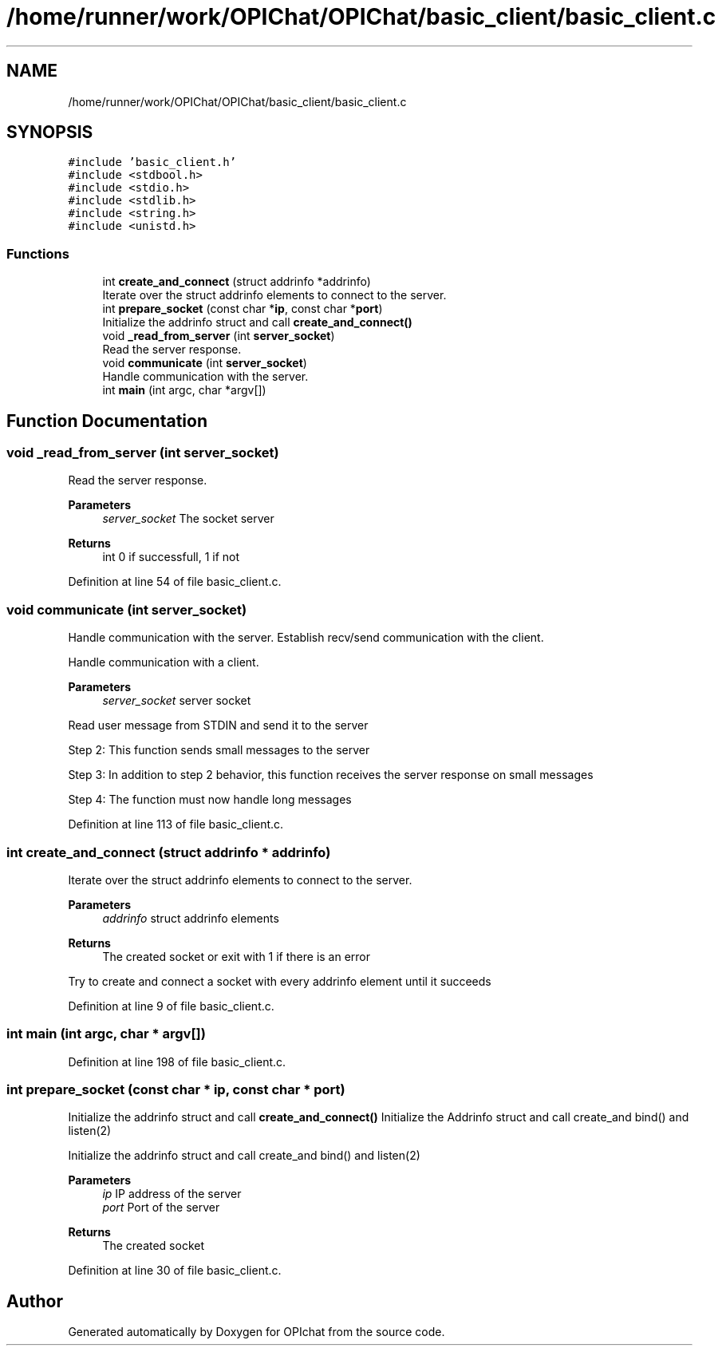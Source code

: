 .TH "/home/runner/work/OPIChat/OPIChat/basic_client/basic_client.c" 3 "Wed Feb 9 2022" "OPIchat" \" -*- nroff -*-
.ad l
.nh
.SH NAME
/home/runner/work/OPIChat/OPIChat/basic_client/basic_client.c
.SH SYNOPSIS
.br
.PP
\fC#include 'basic_client\&.h'\fP
.br
\fC#include <stdbool\&.h>\fP
.br
\fC#include <stdio\&.h>\fP
.br
\fC#include <stdlib\&.h>\fP
.br
\fC#include <string\&.h>\fP
.br
\fC#include <unistd\&.h>\fP
.br

.SS "Functions"

.in +1c
.ti -1c
.RI "int \fBcreate_and_connect\fP (struct addrinfo *addrinfo)"
.br
.RI "Iterate over the struct addrinfo elements to connect to the server\&. "
.ti -1c
.RI "int \fBprepare_socket\fP (const char *\fBip\fP, const char *\fBport\fP)"
.br
.RI "Initialize the addrinfo struct and call \fBcreate_and_connect()\fP "
.ti -1c
.RI "void \fB_read_from_server\fP (int \fBserver_socket\fP)"
.br
.RI "Read the server response\&. "
.ti -1c
.RI "void \fBcommunicate\fP (int \fBserver_socket\fP)"
.br
.RI "Handle communication with the server\&. "
.ti -1c
.RI "int \fBmain\fP (int argc, char *argv[])"
.br
.in -1c
.SH "Function Documentation"
.PP 
.SS "void _read_from_server (int server_socket)"

.PP
Read the server response\&. 
.PP
\fBParameters\fP
.RS 4
\fIserver_socket\fP The socket server 
.RE
.PP
\fBReturns\fP
.RS 4
int 0 if successfull, 1 if not 
.RE
.PP

.PP
Definition at line 54 of file basic_client\&.c\&.
.SS "void communicate (int server_socket)"

.PP
Handle communication with the server\&. Establish recv/send communication with the client\&.
.PP
Handle communication with a client\&.
.PP
\fBParameters\fP
.RS 4
\fIserver_socket\fP server socket
.RE
.PP
Read user message from STDIN and send it to the server
.PP
Step 2: This function sends small messages to the server
.PP
Step 3: In addition to step 2 behavior, this function receives the server response on small messages
.PP
Step 4: The function must now handle long messages 
.PP
Definition at line 113 of file basic_client\&.c\&.
.SS "int create_and_connect (struct addrinfo * addrinfo)"

.PP
Iterate over the struct addrinfo elements to connect to the server\&. 
.PP
\fBParameters\fP
.RS 4
\fIaddrinfo\fP struct addrinfo elements
.RE
.PP
\fBReturns\fP
.RS 4
The created socket or exit with 1 if there is an error
.RE
.PP
Try to create and connect a socket with every addrinfo element until it succeeds 
.PP
Definition at line 9 of file basic_client\&.c\&.
.SS "int main (int argc, char * argv[])"

.PP
Definition at line 198 of file basic_client\&.c\&.
.SS "int prepare_socket (const char * ip, const char * port)"

.PP
Initialize the addrinfo struct and call \fBcreate_and_connect()\fP Initialize the Addrinfo struct and call create_and bind() and listen(2)
.PP
Initialize the addrinfo struct and call create_and bind() and listen(2)
.PP
\fBParameters\fP
.RS 4
\fIip\fP IP address of the server 
.br
\fIport\fP Port of the server
.RE
.PP
\fBReturns\fP
.RS 4
The created socket 
.RE
.PP

.PP
Definition at line 30 of file basic_client\&.c\&.
.SH "Author"
.PP 
Generated automatically by Doxygen for OPIchat from the source code\&.
